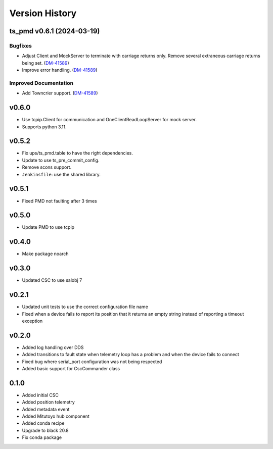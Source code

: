 .. _version_history:Version_History:

===============
Version History
===============

.. towncrier release notes start

ts_pmd v0.6.1 (2024-03-19)
==========================

Bugfixes
--------

- Adjust Client and MockServer to terminate with carriage returns only. Remove several extraneous carriage returns being set. (`DM-41589 <https://jira.lsstcorp.org/DM-41589>`_)
- Improve error handling. (`DM-41589 <https://jira.lsstcorp.org/DM-41589>`_)


Improved Documentation
----------------------

- Add Towncrier support. (`DM-41589 <https://jira.lsstcorp.org/DM-41589>`_)


v0.6.0
======
* Use tcpip.Client for communication and OneClientReadLoopServer for mock server.
* Supports python 3.11.

v0.5.2
======
* Fix ups/ts_pmd.table to have the right dependencies.
* Update to use ts_pre_commit_config.
* Remove scons support.
* ``Jenkinsfile``: use the shared library.

v0.5.1
======
* Fixed PMD not faulting after 3 times

v0.5.0
======
* Update PMD to use tcpip

v0.4.0
======
* Make package noarch

v0.3.0
======
* Updated CSC to use salobj 7

v0.2.1
======
* Updated unit tests to use the correct configuration file name
* Fixed when a device fails to report its position that it returns an empty string instead of reporting a timeout exception

v0.2.0
======
* Added log handling over DDS
* Added transitions to fault state when telemetry loop has a problem and when the device fails to connect
* Fixed bug where serial_port configuration was not being respected
* Added basic support for CscCommander class 

0.1.0
=====
* Added initial CSC
* Added position telemetry
* Added metadata event
* Added Mitutoyo hub component
* Added conda recipe
* Upgrade to black 20.8
* Fix conda package

